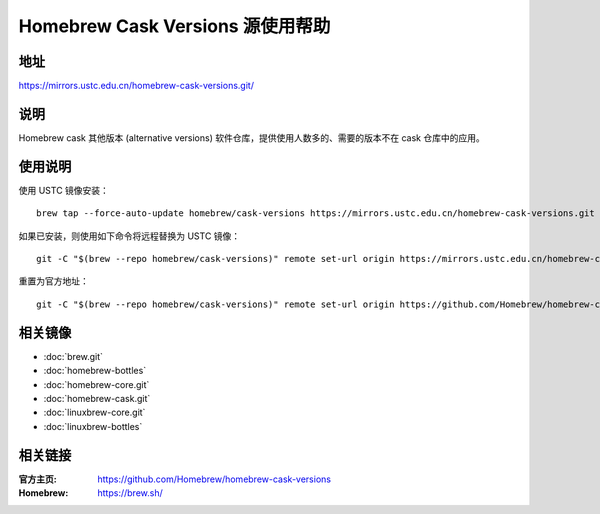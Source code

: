 =================================
Homebrew Cask Versions 源使用帮助
=================================

地址
====

https://mirrors.ustc.edu.cn/homebrew-cask-versions.git/

说明
====

Homebrew cask 其他版本 (alternative versions) 软件仓库，提供使用人数多的、需要的版本不在 cask 仓库中的应用。

使用说明
========

使用 USTC 镜像安装：

::

    brew tap --force-auto-update homebrew/cask-versions https://mirrors.ustc.edu.cn/homebrew-cask-versions.git

如果已安装，则使用如下命令将远程替换为 USTC 镜像：

::

    git -C "$(brew --repo homebrew/cask-versions)" remote set-url origin https://mirrors.ustc.edu.cn/homebrew-cask-versions.git

重置为官方地址：

::

    git -C "$(brew --repo homebrew/cask-versions)" remote set-url origin https://github.com/Homebrew/homebrew-cask-versions


相关镜像
========
- :doc:`brew.git`
- :doc:`homebrew-bottles`
- :doc:`homebrew-core.git`
- :doc:`homebrew-cask.git`
- :doc:`linuxbrew-core.git`
- :doc:`linuxbrew-bottles`

相关链接
========

:官方主页: https://github.com/Homebrew/homebrew-cask-versions
:Homebrew: https://brew.sh/
